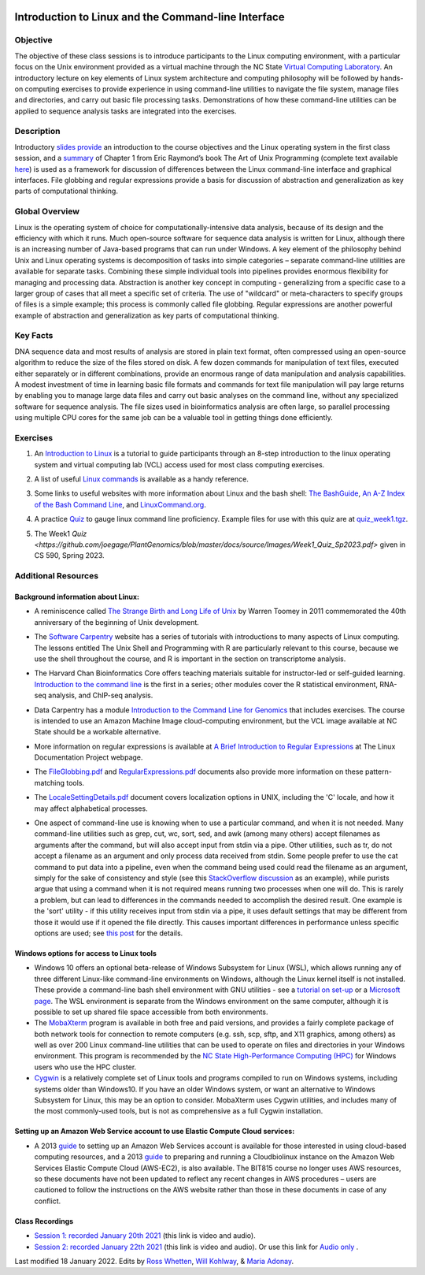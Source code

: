 .. image:: /Images/NC_State.gif
   :target: http://www.ncsu.edu


.. role:: bash(code)
   :language: bash


Introduction to Linux and the Command-line Interface
====================================================

Objective
*********

The objective of these class sessions is to introduce participants to the Linux computing environment, with a particular focus on the Unix environment provided as a virtual machine through the NC State `Virtual Computing Laboratory <https://vcl.ncsu.edu/>`_. An introductory lecture on key elements of Linux system architecture and computing philosophy will be followed by hands-on computing exercises to provide experience in using command-line utilities to navigate the file system, manage files and directories, and carry out basic file processing tasks. Demonstrations of how these command-line utilities can be applied to sequence analysis tasks are integrated into the exercises.


Description
***********

Introductory `slides provide <https://drive.google.com/open?id=14abKXvZShl4DuNfkGX0-dVTYHkKo67-C>`_ an introduction to the course objectives and the Linux operating system in the first class session, and a `summary <https://github.com/joegage/PlantGenomics/blob/master/docs/source/Images/GuidingPrinciplesOfUnix.pdf>`_ of Chapter 1 from Eric Raymond’s book The Art of Unix Programming  (complete text available `here <http://www.catb.org/esr/writings/taoup/html/>`_) is used as a framework for discussion of differences between the Linux command-line interface and graphical interfaces. File globbing and regular expressions provide a basis for discussion of abstraction and generalization as key parts of computational thinking. 


Global Overview
***************

Linux is the operating system of choice for computationally-intensive data analysis, because of its design and the efficiency with which it runs. Much open-source software for sequence data analysis is written for Linux, although there is an increasing number of Java-based programs that can run under Windows. A key element of the philosophy behind Unix and Linux operating systems is decomposition of tasks into simple categories – separate command-line utilities are available for separate tasks. Combining these simple individual tools into pipelines provides enormous flexibility for managing and processing data. Abstraction is another key concept in computing - generalizing from a specific case to a larger group of cases that all meet a specific set of criteria. The use of "wildcard" or meta-characters to specify groups of files is a simple example; this process is commonly called file globbing. Regular expressions are another powerful example of  abstraction and generalization as key parts of computational thinking.


Key Facts
*********

DNA sequence data and most results of analysis are stored in plain text format, often compressed using an open-source algorithm to reduce the size of the files stored on disk. A few dozen commands for manipulation of text files, executed either separately or in different combinations, provide an  enormous range of data manipulation and analysis capabilities. A modest investment of time in learning basic file formats and commands for text file manipulation will pay large returns by enabling you to manage large data files and carry out basic analyses on the command line, without any specialized software for sequence analysis. The file sizes used in bioinformatics analysis are often large, so parallel processing using multiple CPU cores for the same job can be a valuable tool in getting things done efficiently.


Exercises
*********

1. An `Introduction to Linux <https://github.com/joegage/PlantGenomics/blob/master/docs/source/Images/IntroToLinux_CS590.pdf>`_ is a tutorial to guide participants through an 8-step introduction to the linux operating system and virtual computing lab (VCL) access used for most class computing exercises. 

\

2. A list of useful `Linux commands <https://drive.google.com/open?id=17LksoyHNWWac50e17mk_ZEdwEie5E55H>`_ is available as a handy reference.

\

3. Some links to useful websites with more information about Linux and the bash shell: `The BashGuide <http://mywiki.wooledge.org/BashGuide>`_, `An A-Z Index of the Bash Command Line <https://ss64.com/bash/>`_, and `LinuxCommand.org <http://linuxcommand.org/index.php>`_.

\

4. A practice `Quiz <https://docs.google.com/forms/d/e/1FAIpQLSdAyA3pyegjxk2Jb4Omz4RduFbsk3SMnD0kOe2HsjGCXG_-Ig/viewform?usp=sf_link>`_ to gauge linux command line proficiency. Example files for use with this quiz are at `quiz_week1.tgz <https://drive.google.com/open?id=1J7h4u3YaBrozBAK30lL8K3ekDjAv-2P9>`_. 

\

5. The Week1 `Quiz <https://github.com/joegage/PlantGenomics/blob/master/docs/source/Images/Week1_Quiz_Sp2023.pdf>` given in CS 590, Spring 2023.

Additional Resources
********************


Background information about Linux:
-----------------------------------

+ A reminiscence called `The Strange Birth and Long Life of Unix <https://drive.google.com/file/d/16ovTh5fssy8TDeU1rBhFi7tPAOTM-4c0/view?usp=sharing>`_ by Warren Toomey in 2011 commemorated the 40th anniversary of the beginning of Unix development.

\

+ The `Software Carpentry <https://software-carpentry.org/lessons/>`_ website has a series of tutorials with introductions to many aspects of Linux computing. The lessons entitled The Unix Shell and Programming with R are particularly relevant to this course, because we use the shell throughout the course, and R is important in the section on transcriptome analysis.

\

+ The Harvard Chan Bioinformatics Core offers teaching materials suitable for instructor-led or self-guided learning. `Introduction to the command line <https://github.com/hbctraining/Intro-to-shell-flipped>`_ is the first in a series; other modules cover the R statistical environment,  RNA-seq analysis, and ChIP-seq analysis. 

\

+ Data Carpentry has a module `Introduction to the Command Line for Genomics <https://datacarpentry.org/shell-genomics/>`_ that includes exercises. The course is intended to use an Amazon Machine Image cloud-computing environment, but the VCL image available at NC State should be a workable alternative.

\

+ More information on regular expressions is available at `A Brief Introduction to Regular Expressions <http://tldp.org/LDP/abs/html/regexp.html>`_ at The Linux Documentation Project webpage.

\

+ The `FileGlobbing.pdf <https://drive.google.com/open?id=1rZwW8mynGu1JZiFqaYUYinA5DFMgQmgI>`_ and `RegularExpressions.pdf <https://drive.google.com/open?id=1uPppomFXdjnmTJczgnglb8lsoCde-Zic>`_ documents also provide more information on these pattern-matching tools.

\

+ The `LocaleSettingDetails.pdf <https://drive.google.com/open?id=1Ummb6jYkrAindo8riOJr7YuMd4KAV4EV>`_ document covers localization options in UNIX, including the 'C' locale, and how it may affect alphabetical processes.

\

+ One aspect of command-line use is knowing when to use a particular command, and when it is not needed.  Many command-line utilities such as grep, cut, wc,  sort,  sed, and awk (among many others) accept filenames as arguments after the command, but will also accept input from stdin via a pipe. Other utilities, such as tr, do not accept a filename as an argument and only process data received from stdin. Some people prefer to use the cat command to put data into a pipeline, even when the command being used could read the filename as an argument, simply for the sake of consistency and style (see this `StackOverflow discussion <https://stackoverflow.com/questions/11710552/useless-use-of-cat>`_ as an example), while purists argue that using a command when it is not required means running two processes when one will do. This is rarely a problem, but can lead to differences in the commands needed to accomplish the desired result. One example is the 'sort' utility - if this utility receives input from stdin via a pipe, it uses default settings that may be different from those it would use if it opened the file directly. This causes important differences in performance unless specific options are used; see `this post <https://superuser.com/questions/938558/sort-parallel-isnt-parallelizing>`_ for the details.



Windows options for access to Linux tools
-----------------------------------------

+ Windows 10 offers an optional beta-release of Windows Subsystem for Linux (WSL), which allows running any of three different Linux-like command-line environments  on Windows, although the Linux kernel itself is not installed. These provide a command-line bash shell environment with GNU utilities - see a `tutorial on set-up <https://www.howtogeek.com/249966/how-to-install-and-use-the-linux-bash-shell-on-windows-10/>`_ or a `Microsoft page <https://docs.microsoft.com/en-us/windows/wsl/install-win10>`_. The WSL environment is separate from the Windows environment on the same computer, although it is possible to set up shared file space accessible from both environments.

+ The `MobaXterm <https://mobaxterm.mobatek.net/>`_ program is available in both free and paid versions, and provides a fairly complete package of both network tools for connection to remote computers (e.g. ssh, scp, sftp, and X11 graphics, among others) as well as over 200 Linux command-line utilities that can be used to operate on files and directories in your Windows environment. This program is recommended by the `NC State High-Performance Computing (HPC) <https://projects.ncsu.edu/hpc/Documents/mobaxterm.php>`_ for Windows users who use the HPC cluster.

+ `Cygwin <https://www.cygwin.com/>`_ is a relatively complete set of Linux tools and programs compiled to run on Windows systems, including systems older than Windows10. If you have an older Windows system, or want an alternative to Windows Subsystem for Linux, this may be an option to consider. MobaXterm uses Cygwin utilities, and includes many of the most commonly-used tools, but is not as comprehensive as a full Cygwin installation.


Setting up an Amazon Web Service account to use Elastic Compute Cloud services:
-------------------------------------------------------------------------------


+ A 2013 `guide <https://drive.google.com/open?id=1usJgvhq3xdtWNLp514ievfbWubsebaUS>`_ to setting up an Amazon Web Services account is available for those interested in using cloud-based computing resources, and a 2013 `guide <https://drive.google.com/open?id=1z0LqYJUchs6Ozo-R88EyaQReYB4c4MVX>`_ to preparing and running a Cloudbiolinux instance on the Amazon Web Services Elastic Compute Cloud (AWS-EC2), is also available. The BIT815 course no longer uses AWS resources, so these documents have not been updated to reflect any recent changes in AWS procedures – users are cautioned to follow the instructions on the AWS website rather than those in these documents in case of any conflict.


Class Recordings
----------------

+ `Session 1: recorded January 20th 2021 <https://drive.google.com/file/d/1LCXtZiDiWj-kycELD1yO7JgIDBWdMhdq/view?usp=sharing>`_ (this link is video and audio).

+ `Session 2: recorded January 22th 2021 <https://drive.google.com/file/d/1dh5aTIDA1K4242Wtgl-w6E7a6UmSB380/view?usp=sharing>`_ (this link is video and audio). Or use this link for `Audio only <https://drive.google.com/file/d/1v24OPwqxH5tZh7Y56vAw2orXhEGwHYxK/view?usp=sharing>`_ .


Last modified 18 January 2022.
Edits by `Ross Whetten <https://github.com/rwhetten>`_, `Will Kohlway <https://github.com/wkohlway>`_, & `Maria Adonay <https://github.com/amalgamaria>`_.
